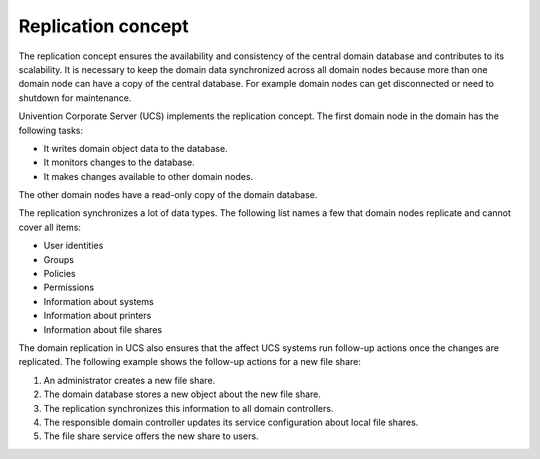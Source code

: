 .. _concept-replication:

Replication concept
===================

The replication concept ensures the availability and consistency of the central
domain database and contributes to its scalability. It is necessary to keep the
domain data synchronized across all domain nodes because more than one domain
node can have a copy of the central database. For example domain
nodes can get disconnected or need to shutdown for maintenance.

Univention Corporate Server (UCS) implements the replication concept. The first
domain node in the domain has the following tasks:

* It writes domain object data to the database.
* It monitors changes to the database.
* It makes changes available to other domain nodes.

The other domain nodes have a read-only copy of the domain database.

.. TODO Activate reference once the section about domain replication is written in the listener part.

   What components are involved for replication and how it works in detail, see
   :ref:`services-listener-domain-replication`.

The replication synchronizes a lot of data types. The following list names a
few that domain nodes replicate and cannot cover all items:

* User identities
* Groups
* Policies
* Permissions
* Information about systems
* Information about printers
* Information about file shares

The domain replication in UCS also ensures that the affect UCS systems run
follow-up actions once the changes are replicated. The following example shows
the follow-up actions for a new file share:

#. An administrator creates a new file share.
#. The domain database stores a new object about the new file share.
#. The replication synchronizes this information to all domain controllers.
#. The responsible domain controller updates its service configuration about
   local file shares.
#. The file share service offers the new share to users.
